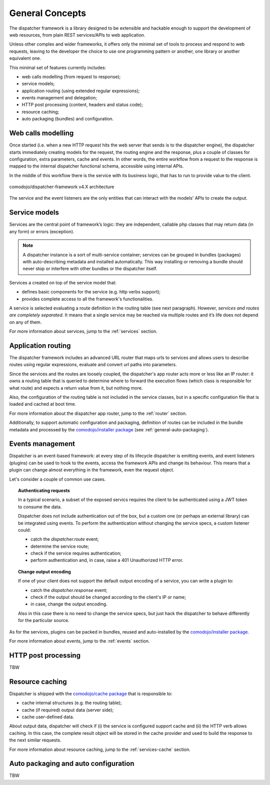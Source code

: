 General Concepts
================

.. _comodojo/installer package: https://github.com/comodojo/comodojo-installer
.. _comodojo/cache package: https://github.com/comodojo/cache

The dispatcher framework is a library designed to be extensible and hackable enough to support the development of web resources, from plain REST services/APIs to web application.

Unless other complex and wider frameworks, it offers only the minimal set of tools to process and respond to web requests, leaving to the developer the choice to use one programming pattern or another, one library or another equivalent one.

This minimal set of features currently includes:

- web calls modelling (from request to response);
- service models;
- application routing (using extended regular expressions);
- events management and delegation;
- HTTP post processing (content, headers and status code);
- resource caching;
- auto packaging (bundles) and configuration.

.. _general-web-calls-modelling:

Web calls modelling
-------------------

Once started (i.e. when a new HTTP request hits the web server that sends is to the dispatcher engine), the dispatcher starts immediately creating models for the request, the routing engine and the response, plus a couple of classes for configuration, extra parameters, cache and events. In other words, the entire workflow from a request to the response is mapped to the internal dispatcher functional schema, accessible using internal APIs.

In the middle of this workflow there is the service with its business logic, that has to run to provide value to the client.

.. figure:: _static/2-comodojo_dispatcher-internal-architecture-nofill-v4.X.png
    :align: center
    :alt: comodojo/dispatcher-framework architecture
    :figclass: align-center

    comodojo/dispatcher-framework v4.X architecture

The service and the event listeners are the only entities that can interact with the models' APIs to create the output.

.. _general-service-models:

Service models
--------------

Services are the central point of framework’s logic: they are independent, callable php classes that may return data (in any form) or errors (exception).

.. note:: A dispatcher instance is a sort of multi-service container; services can be grouped in bundles (packages) with auto-describing metadata and installed automatically. This way installing or removing a bundle should never stop or interfere with other bundles or the dispatcher itself.

Services a created on top of the service model that:

- defines basic components for the service (e.g. http verbs support);
- provides complete access to all the framework's functionalities.

A service is selected evaluating a route definition in the routing table (see next paragraph). However, *services and routes are completely separated*. It means that a single service may be reached via multiple routes and it’s life does not depend on any of them.

For more information about services, jump to the :ref:`services` section.

.. _general-app-routing:

Application routing
-------------------

The dispatcher framework includes an advanced URL router that maps urls to services and allows users to describe routes using regular expressions, evaluate and convert url paths into parameters.

Since the services and the routes are loosely coupled, the dispatcher's app router acts more or less like an IP router: it owns a routing table that is queried to determine where to forward the execution flows (which class is responsible for what route) and expects a return value from it, but nothing more.

Also, the configuration of the routing table is not included in the service classes, but in a specific configuration file that is loaded and cached at boot time.

For more information about the dispatcher app router, jump to the :ref:`router` section.

Additionally, to support automatic configuration and packaging, definition of routes can be included in the bundle metadata and processed by the `comodojo/installer package`_  (see :ref:`general-auto-packaging`).

.. _general-events-management:

Events management
-----------------

Dispatcher is an event-based framework: at every step of its lifecycle dispatcher is emitting events, and event listeners (plugins) can be used to hook to the events, access the framework APIs and change its behaviour. This means that a plugin can change almost everything in the framework, even the request object.

Let's consider a couple of common use cases.

.. topic:: Authenticating requests

    In a typical scenario, a subset of the exposed servics requires the client to be authenticated using a JWT token to consume the data.

    Dispatcher does not include authentication out of the box, but a custom one (or perhaps an external library) can be integrated using events. To perform the authentication without changing the service specs, a custom listener could:

    - catch the *dispatcher.route* event;
    - determine the service route;
    - check if the service requires authentication;
    - perform authentication and, in case, raise a 401 Unauthorized HTTP error.

.. topic:: Change output encoding

    If one of your client does not support the default output encoding of a service, you can write a plugin to:

    - catch the *dispatcher.response* event;
    - check if the output should be changed according to the client's IP or name;
    - in case, change the output encoding.

    Also in this case there is no need to change the service specs, but just hack the dispatcher to behave differently for the particular source.

As for the services, plugins can be packed in bundles, reused and auto-installed by the `comodojo/installer package`_.

For more information about events, jump to the :ref:`events` section.

.. _general-http-post-processing:

HTTP post processing
--------------------

TBW

.. _general-resource-caching:

Resource caching
----------------

Dispatcher is shipped with the `comodojo/cache package`_ that is responsible to:

- cache internal structures (e.g. the routing table);
- cache (if required) output data (server side);
- cache user-defined data.

About output data, dispatcher will check if (i) the service is configured support cache and (ii) the HTTP verb allows caching. In this case, the complete result object will be stored in the cache provider and used to build the response to the next similar requests.

.. notice:: The important thing to notice is that the service class should not care about result caching, so there is no need to write extra code in the service implementation to enable the feature. And since the complete result object is stored in the cache provider, every post-processing routine or listener can continue to work without knowing if the data comes from a service-run or the cache.

For more information about resource caching, jump to the :ref:`services-cache` section.

.. _general-auto-packaging:

Auto packaging and auto configuration
-------------------------------------

TBW
